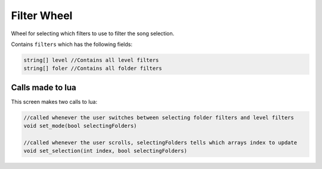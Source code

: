 Filter Wheel
============
Wheel for selecting which filters to use to filter the song selection.

Contains ``filters`` which has the following fields:

.. code-block:: c#

    string[] level //Contains all level filters
    string[] foler //Contains all folder filters

Calls made to lua
*****************
This screen makes two calls to lua:

.. code-block:: c#
    
    //called whenever the user switches between selecting folder filters and level filters
    void set_mode(bool selectingFolders) 

    //called whenever the user scrolls, selectingFolders tells which arrays index to update
    void set_selection(int index, bool selectingFolders)